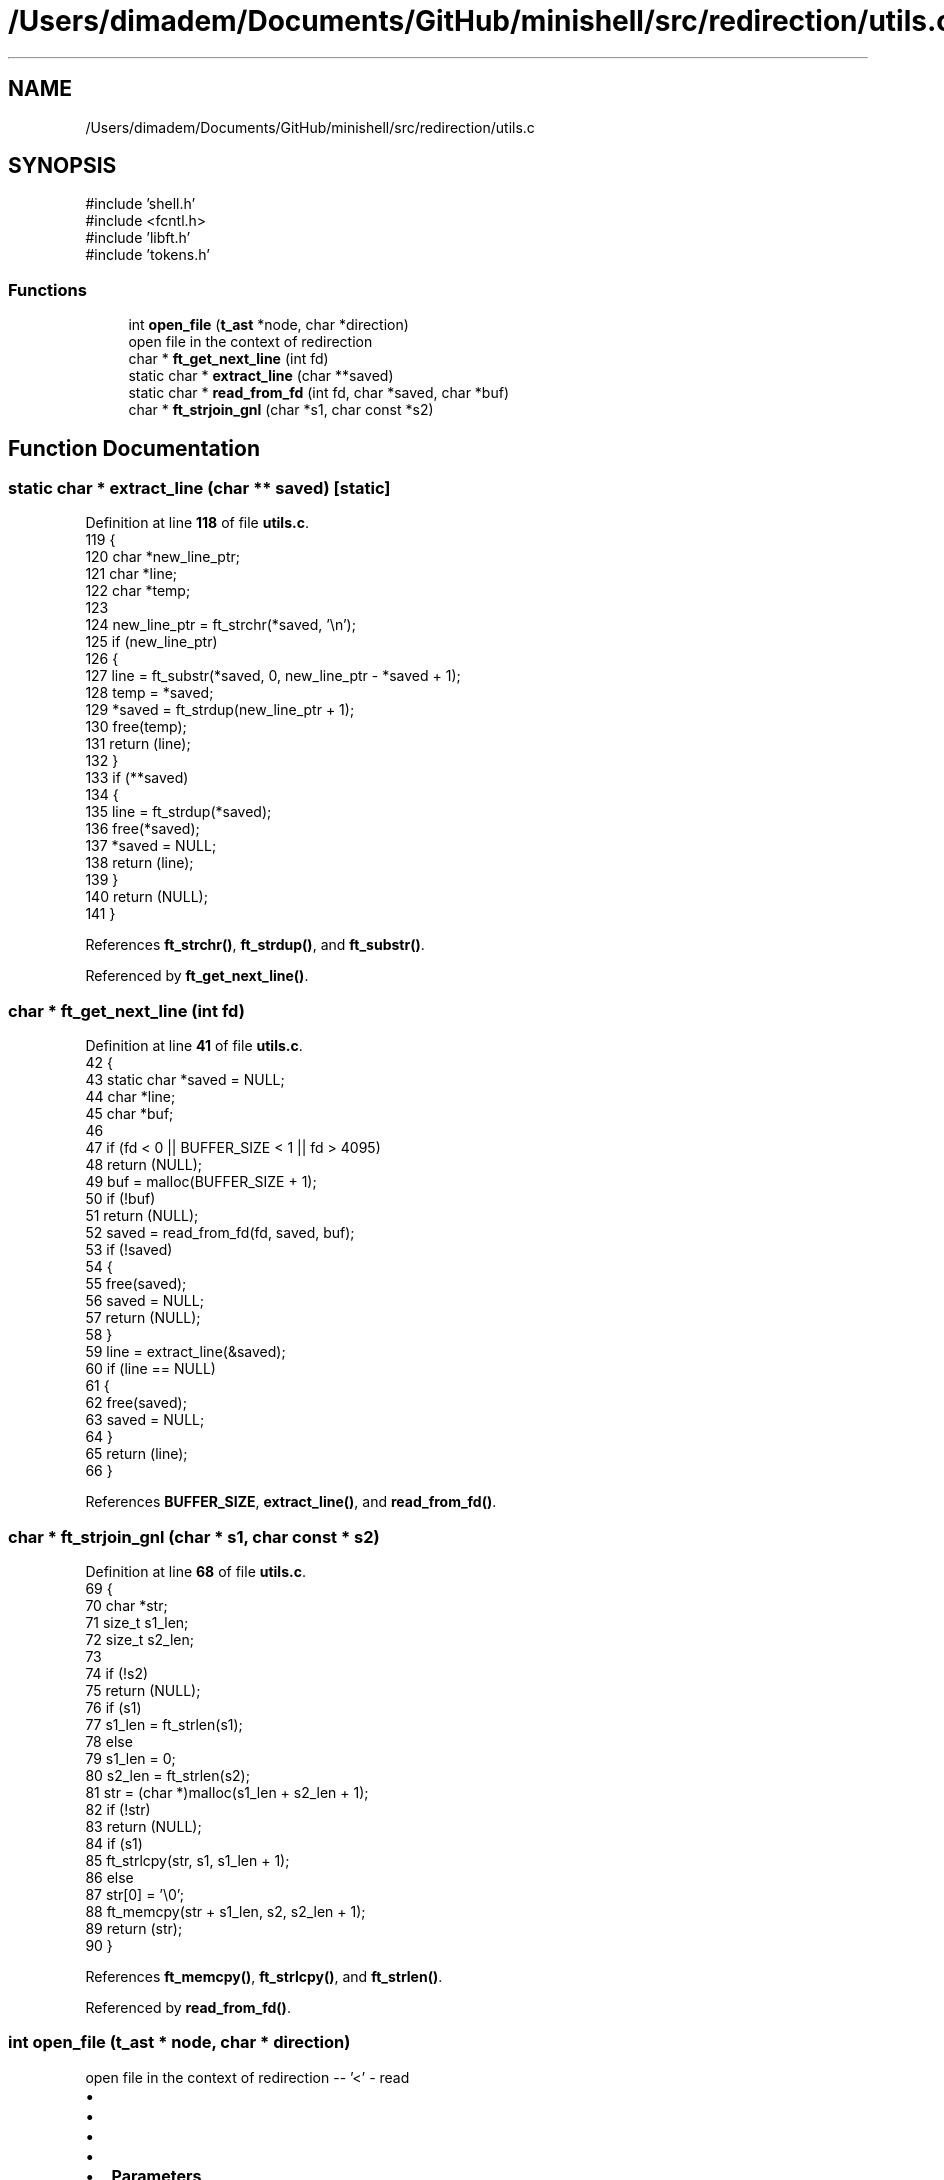.TH "/Users/dimadem/Documents/GitHub/minishell/src/redirection/utils.c" 3 "Version 1" "maxishell" \" -*- nroff -*-
.ad l
.nh
.SH NAME
/Users/dimadem/Documents/GitHub/minishell/src/redirection/utils.c
.SH SYNOPSIS
.br
.PP
\fR#include 'shell\&.h'\fP
.br
\fR#include <fcntl\&.h>\fP
.br
\fR#include 'libft\&.h'\fP
.br
\fR#include 'tokens\&.h'\fP
.br

.SS "Functions"

.in +1c
.ti -1c
.RI "int \fBopen_file\fP (\fBt_ast\fP *node, char *direction)"
.br
.RI "open file in the context of redirection "
.ti -1c
.RI "char * \fBft_get_next_line\fP (int fd)"
.br
.ti -1c
.RI "static char * \fBextract_line\fP (char **saved)"
.br
.ti -1c
.RI "static char * \fBread_from_fd\fP (int fd, char *saved, char *buf)"
.br
.ti -1c
.RI "char * \fBft_strjoin_gnl\fP (char *s1, char const *s2)"
.br
.in -1c
.SH "Function Documentation"
.PP 
.SS "static char * extract_line (char ** saved)\fR [static]\fP"

.PP
Definition at line \fB118\fP of file \fButils\&.c\fP\&.
.nf
119 {
120     char    *new_line_ptr;
121     char    *line;
122     char    *temp;
123 
124     new_line_ptr = ft_strchr(*saved, '\\n');
125     if (new_line_ptr)
126     {
127         line = ft_substr(*saved, 0, new_line_ptr \- *saved + 1);
128         temp = *saved;
129         *saved = ft_strdup(new_line_ptr + 1);
130         free(temp);
131         return (line);
132     }
133     if (**saved)
134     {
135         line = ft_strdup(*saved);
136         free(*saved);
137         *saved = NULL;
138         return (line);
139     }
140     return (NULL);
141 }
.PP
.fi

.PP
References \fBft_strchr()\fP, \fBft_strdup()\fP, and \fBft_substr()\fP\&.
.PP
Referenced by \fBft_get_next_line()\fP\&.
.SS "char * ft_get_next_line (int fd)"

.PP
Definition at line \fB41\fP of file \fButils\&.c\fP\&.
.nf
42 {
43     static char *saved = NULL;
44     char        *line;
45     char        *buf;
46 
47     if (fd < 0 || BUFFER_SIZE < 1 || fd > 4095)
48         return (NULL);
49     buf = malloc(BUFFER_SIZE + 1);
50     if (!buf)
51         return (NULL);
52     saved = read_from_fd(fd, saved, buf);
53     if (!saved)
54     {
55         free(saved);
56         saved = NULL;
57         return (NULL);
58     }
59     line = extract_line(&saved);
60     if (line == NULL)
61     {
62         free(saved);
63         saved = NULL;
64     }
65     return (line);
66 }
.PP
.fi

.PP
References \fBBUFFER_SIZE\fP, \fBextract_line()\fP, and \fBread_from_fd()\fP\&.
.SS "char * ft_strjoin_gnl (char * s1, char const * s2)"

.PP
Definition at line \fB68\fP of file \fButils\&.c\fP\&.
.nf
69 {
70     char    *str;
71     size_t  s1_len;
72     size_t  s2_len;
73 
74     if (!s2)
75         return (NULL);
76     if (s1)
77         s1_len = ft_strlen(s1);
78     else
79         s1_len = 0;
80     s2_len = ft_strlen(s2);
81     str = (char *)malloc(s1_len + s2_len + 1);
82     if (!str)
83         return (NULL);
84     if (s1)
85         ft_strlcpy(str, s1, s1_len + 1);
86     else
87         str[0] = '\\0';
88     ft_memcpy(str + s1_len, s2, s2_len + 1);
89     return (str);
90 }
.PP
.fi

.PP
References \fBft_memcpy()\fP, \fBft_strlcpy()\fP, and \fBft_strlen()\fP\&.
.PP
Referenced by \fBread_from_fd()\fP\&.
.SS "int open_file (\fBt_ast\fP * node, char * direction)"

.PP
open file in the context of redirection -- '<' - read
.IP "\(bu" 2
'>' - write
.IP "\(bu" 2
'>>' - append
.IP "\(bu" 2
'tty' - open /dev/tty
.IP "\(bu" 2

.IP "\(bu" 2
\fBParameters\fP
.RS 4
\fInode\fP current node in the AST
.RE
.PP

.IP "\(bu" 2
\fBParameters\fP
.RS 4
\fIdirection\fP type of redirection
.RE
.PP

.IP "\(bu" 2
\fBReturns\fP
.RS 4
int file descriptor 
.RE
.PP

.PP

.PP
Definition at line \fB24\fP of file \fButils\&.c\fP\&.
.nf
25 {
26     int fd;
27     
28     if ((ft_strcmp(direction, "<") == 0) || (ft_strcmp(direction, "read") == 0))
29         fd = open(node\->args[0], O_RDONLY);
30     else if (ft_strcmp(direction, ">") == 0)
31         fd = open(node\->args[0], O_WRONLY | O_CREAT | O_TRUNC, 0644);
32     else if ((ft_strcmp(direction, ">>") == 0) || (ft_strcmp(direction, "temp") == 0))
33         fd = open(node\->args[0], O_WRONLY | O_CREAT | O_APPEND, 0644);
34     else if (ft_strcmp(direction, "tty") == 0)
35         fd = open("/dev/tty", O_RDWR);
36     else
37         fd = \-1;
38     return (fd);
39 }
.PP
.fi

.PP
References \fBs_ast::args\fP, and \fBft_strcmp()\fP\&.
.PP
Referenced by \fBredirect_append()\fP, \fBredirect_in()\fP, and \fBredirect_out()\fP\&.
.SS "static char * read_from_fd (int fd, char * saved, char * buf)\fR [static]\fP"

.PP
Definition at line \fB92\fP of file \fButils\&.c\fP\&.
.nf
93 {
94     int     chars_read;
95     char    *temp;
96 
97     chars_read = read(fd, buf, BUFFER_SIZE);
98     while (chars_read > 0)
99     {
100         buf[chars_read] = '\\0';
101         temp = saved;
102         saved = ft_strjoin_gnl(saved, buf);
103         free(temp);
104         if (ft_strchr(saved, '\\n'))
105             break ;
106         chars_read = read(fd, buf, BUFFER_SIZE);
107     }
108     free(buf);
109     if (chars_read < 0)
110     {
111         free(saved);
112         saved = NULL;
113         return (NULL);
114     }
115     return (saved);
116 }
.PP
.fi

.PP
References \fBBUFFER_SIZE\fP, \fBft_strchr()\fP, and \fBft_strjoin_gnl()\fP\&.
.PP
Referenced by \fBft_get_next_line()\fP\&.
.SH "Author"
.PP 
Generated automatically by Doxygen for maxishell from the source code\&.

